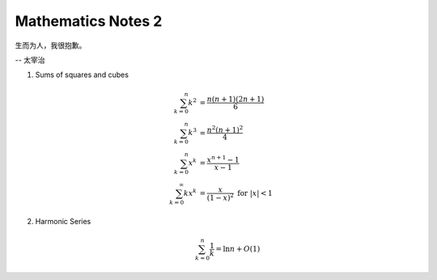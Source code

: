 *******************
Mathematics Notes 2
*******************

生而为人，我很抱歉。

-- 太宰治

#. Sums of squares and cubes
   
   .. math::

      \sum_{k=0}^{n} {k^2} &= \frac {n(n+1)(2n+1)}{6} \\
      \sum_{k=0}^{n} {k^3} &= \frac {n^2(n+1)^2}{4} \\
      \sum_{k=0}^{n} {x^k} &= \frac {x^{n+1}-1}{x-1} \\
      \sum_{k=0}^{\infty} {kx^k} &= \frac {x}{(1-x)^2} \text{ for } \lvert x \rvert < 1

#. Harmonic Series
   
   .. math:: 

      \sum_{k=0}^{n} \frac{1}{k} = \ln n + O(1)
